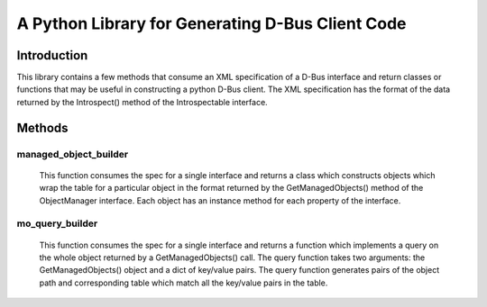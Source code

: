 A Python Library for Generating D-Bus Client Code
=================================================

Introduction
------------
This library contains a few methods that consume an XML specification of
a D-Bus interface and return classes or functions that may be useful in
constructing a python D-Bus client. The XML specification has the
format of the data returned by the Introspect() method of the Introspectable
interface.

Methods
-------

managed_object_builder
^^^^^^^^^^^^^^^^^^^^^^
  This function consumes the spec for a single interface and returns a class
  which constructs objects which wrap the table for a particular object in the
  format returned by the GetManagedObjects() method of the ObjectManager
  interface. Each object has an instance method for each property of the
  interface.

mo_query_builder
^^^^^^^^^^^^^^^^^
  This function consumes the spec for a single interface and returns a function
  which implements a query on the whole object returned by a GetManagedObjects()
  call. The query function takes two arguments: the GetManagedObjects() object
  and a dict of key/value pairs. The query function generates pairs of the
  object path and corresponding table which match all the key/value pairs in
  the table.
